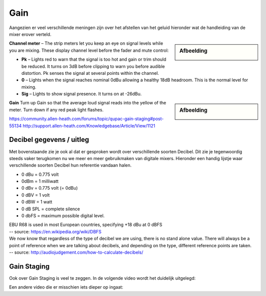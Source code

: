 Gain
===================
Aangezien er veel verschillende meningen zijn over het afstellen van het geluid hieronder wat de handleiding van de mixer erover verteld.

.. sidebar:: Afbeelding

   .. image:: /images/channel-meter.png

**Channel meter** – The strip meters let you keep an eye on signal levels while you are mixing. These display channel level before the fader and mute control:

- **Pk** – Lights red to warn that the signal is too hot and gain or trim should be reduced. It turns on 3dB before clipping to warn you before audible distortion. Pk senses the signal at several points within the channel.
- **0** – Lights when the signal reaches nominal 0dBu allowing a healthy 18dB headroom. This is the normal level for mixing.
- **Sig** – Lights to show signal presence. It turns on at -26dBu.

.. sidebar:: Afbeelding

   .. image:: /images/gain-peak.png

**Gain** Turn up Gain so that the average loud signal reads into the yellow of the meter. Turn down if any red peak light flashes.

.. image:: /images/handleiding-specificaties-gain.png

https://community.allen-heath.com/forums/topic/qupac-gain-staging#post-55134
http://support.allen-heath.com/Knowledgebase/Article/View/1121


Decibel gegevens / uitleg
--------------------------
Met bovenstaande zie je ook al dat er gesproken wordt over verschillende soorten Decibel. Dit zie je tegenwoordig steeds vaker terugkomen nu we meer en meer gebruikmaken van digitale mixers. Hieronder een handig lijstje waar verschillende soorten Decibel hun referentie vandaan halen.

- 0 dBu = 0.775 volt
- 0dBm = 1 milliwatt
- 0 dBv = 0.775 volt (= 0dBu)
- 0 dBV = 1 volt
- 0 dBW = 1 watt
- 0 dB SPL = complete silence
- 0 dbFS = maximum possible digital level.

| EBU R68 is used in most European countries, specifying +18 dBu at 0 dBFS
| -- source: https://en.wikipedia.org/wiki/DBFS

| We now know that regardless of the type of decibel we are using, there is no stand alone value. There will always be a point of reference when we are talking about decibels, and depending on the type, different reference points are taken.
| -- source: http://audiojudgement.com/how-to-calculate-decibels/

Gain Staging
-----------------
Ook over Gain Staging is veel te zeggen. In de volgende video wordt het duidelijk uitgelegd:

.. youtube:: lel8FZ4wLf8
   :width: 100%

Een andere video die er misschien iets dieper op ingaat:

.. youtube:: lel8FZ4wLf8
   :width: 100%